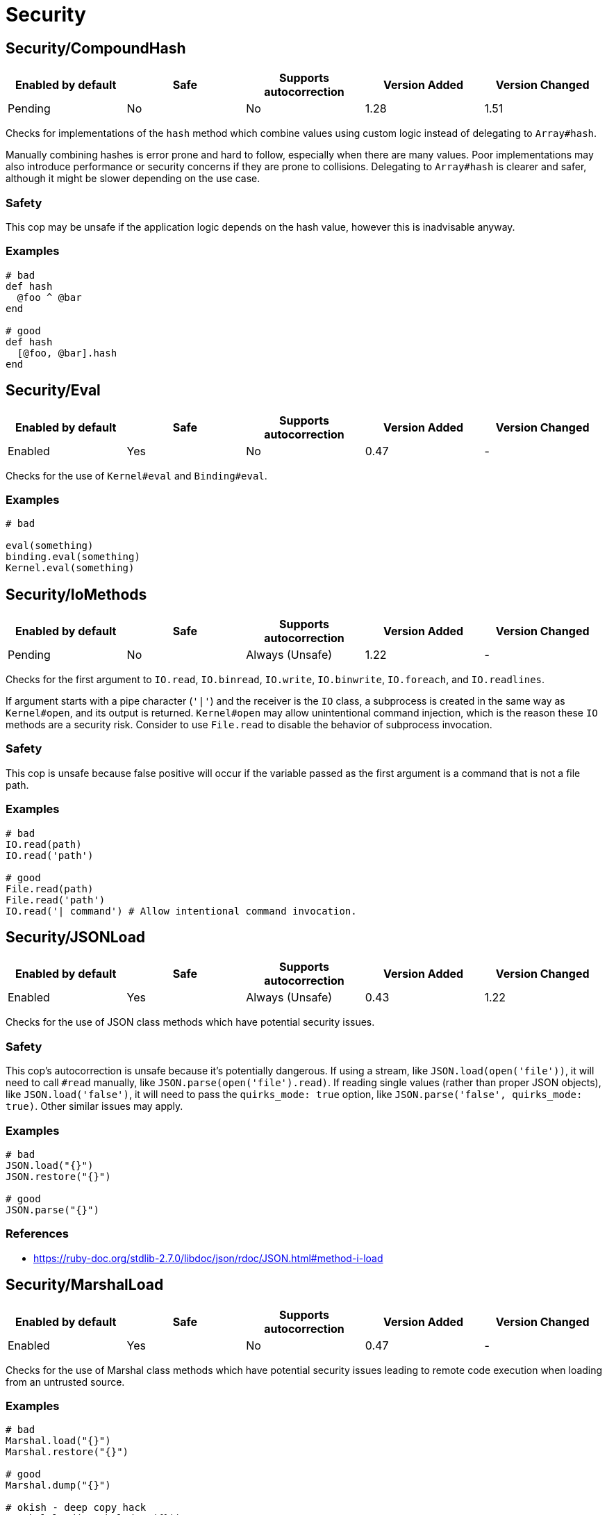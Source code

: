 ////
  Do NOT edit this file by hand directly, as it is automatically generated.

  Please make any necessary changes to the cop documentation within the source files themselves.
////

= Security

[#securitycompoundhash]
== Security/CompoundHash

|===
| Enabled by default | Safe | Supports autocorrection | Version Added | Version Changed

| Pending
| No
| No
| 1.28
| 1.51
|===

Checks for implementations of the `hash` method which combine
values using custom logic instead of delegating to `Array#hash`.

Manually combining hashes is error prone and hard to follow, especially
when there are many values. Poor implementations may also introduce
performance or security concerns if they are prone to collisions.
Delegating to `Array#hash` is clearer and safer, although it might be slower
depending on the use case.

[#safety-securitycompoundhash]
=== Safety

This cop may be unsafe if the application logic depends on the hash
value, however this is inadvisable anyway.

[#examples-securitycompoundhash]
=== Examples

[source,ruby]
----
# bad
def hash
  @foo ^ @bar
end

# good
def hash
  [@foo, @bar].hash
end
----

[#securityeval]
== Security/Eval

|===
| Enabled by default | Safe | Supports autocorrection | Version Added | Version Changed

| Enabled
| Yes
| No
| 0.47
| -
|===

Checks for the use of `Kernel#eval` and `Binding#eval`.

[#examples-securityeval]
=== Examples

[source,ruby]
----
# bad

eval(something)
binding.eval(something)
Kernel.eval(something)
----

[#securityiomethods]
== Security/IoMethods

|===
| Enabled by default | Safe | Supports autocorrection | Version Added | Version Changed

| Pending
| No
| Always (Unsafe)
| 1.22
| -
|===

Checks for the first argument to `IO.read`, `IO.binread`, `IO.write`, `IO.binwrite`,
`IO.foreach`, and `IO.readlines`.

If argument starts with a pipe character (`'|'`) and the receiver is the `IO` class,
a subprocess is created in the same way as `Kernel#open`, and its output is returned.
`Kernel#open` may allow unintentional command injection, which is the reason these
`IO` methods are a security risk.
Consider to use `File.read` to disable the behavior of subprocess invocation.

[#safety-securityiomethods]
=== Safety

This cop is unsafe because false positive will occur if the variable passed as
the first argument is a command that is not a file path.

[#examples-securityiomethods]
=== Examples

[source,ruby]
----
# bad
IO.read(path)
IO.read('path')

# good
File.read(path)
File.read('path')
IO.read('| command') # Allow intentional command invocation.
----

[#securityjsonload]
== Security/JSONLoad

|===
| Enabled by default | Safe | Supports autocorrection | Version Added | Version Changed

| Enabled
| Yes
| Always (Unsafe)
| 0.43
| 1.22
|===

Checks for the use of JSON class methods which have potential
security issues.

[#safety-securityjsonload]
=== Safety

This cop's autocorrection is unsafe because it's potentially dangerous.
If using a stream, like `JSON.load(open('file'))`, it will need to call
`#read` manually, like `JSON.parse(open('file').read)`.
If reading single values (rather than proper JSON objects), like
`JSON.load('false')`, it will need to pass the `quirks_mode: true`
option, like `JSON.parse('false', quirks_mode: true)`.
Other similar issues may apply.

[#examples-securityjsonload]
=== Examples

[source,ruby]
----
# bad
JSON.load("{}")
JSON.restore("{}")

# good
JSON.parse("{}")
----

[#references-securityjsonload]
=== References

* https://ruby-doc.org/stdlib-2.7.0/libdoc/json/rdoc/JSON.html#method-i-load

[#securitymarshalload]
== Security/MarshalLoad

|===
| Enabled by default | Safe | Supports autocorrection | Version Added | Version Changed

| Enabled
| Yes
| No
| 0.47
| -
|===

Checks for the use of Marshal class methods which have
potential security issues leading to remote code execution when
loading from an untrusted source.

[#examples-securitymarshalload]
=== Examples

[source,ruby]
----
# bad
Marshal.load("{}")
Marshal.restore("{}")

# good
Marshal.dump("{}")

# okish - deep copy hack
Marshal.load(Marshal.dump({}))
----

[#references-securitymarshalload]
=== References

* https://ruby-doc.org/core-2.7.0/Marshal.html#module-Marshal-label-Security+considerations

[#securityopen]
== Security/Open

|===
| Enabled by default | Safe | Supports autocorrection | Version Added | Version Changed

| Enabled
| No
| No
| 0.53
| 1.0
|===

Checks for the use of `Kernel#open` and `URI.open` with dynamic
data.

`Kernel#open` and `URI.open` enable not only file access but also process
invocation by prefixing a pipe symbol (e.g., `open("| ls")`).
So, it may lead to a serious security risk by using variable input to
the argument of `Kernel#open` and `URI.open`. It would be better to use
`File.open`, `IO.popen` or `URI.parse#open` explicitly.

NOTE: `open` and `URI.open` with literal strings are not flagged by this
cop.

[#safety-securityopen]
=== Safety

This cop could register false positives if `open` is redefined
in a class and then used without a receiver in that class.

[#examples-securityopen]
=== Examples

[source,ruby]
----
# bad
open(something)
open("| #{something}")
open("| foo")
URI.open(something)

# good
File.open(something)
IO.popen(something)
URI.parse(something).open

# good (literal strings)
open("foo.text")
URI.open("http://example.com")
URI.parse(url).open
----

[#securityyamlload]
== Security/YAMLLoad

NOTE: Requires Ruby version <= 3.0

|===
| Enabled by default | Safe | Supports autocorrection | Version Added | Version Changed

| Enabled
| Yes
| Always (Unsafe)
| 0.47
| -
|===

Checks for the use of YAML class methods which have
potential security issues leading to remote code execution when
loading from an untrusted source.

NOTE: Ruby 3.1+ (Psych 4) uses `Psych.load` as `Psych.safe_load` by default.

[#safety-securityyamlload]
=== Safety

The behavior of the code might change depending on what was
in the YAML payload, since `YAML.safe_load` is more restrictive.

[#examples-securityyamlload]
=== Examples

[source,ruby]
----
# bad
YAML.load("--- !ruby/object:Foo {}") # Psych 3 is unsafe by default

# good
YAML.safe_load("--- !ruby/object:Foo {}", [Foo])                    # Ruby 2.5  (Psych 3)
YAML.safe_load("--- !ruby/object:Foo {}", permitted_classes: [Foo]) # Ruby 3.0- (Psych 3)
YAML.load("--- !ruby/object:Foo {}", permitted_classes: [Foo])      # Ruby 3.1+ (Psych 4)
YAML.dump(foo)
----

[#references-securityyamlload]
=== References

* https://ruby-doc.org/stdlib-2.7.0/libdoc/yaml/rdoc/YAML.html#module-YAML-label-Security
